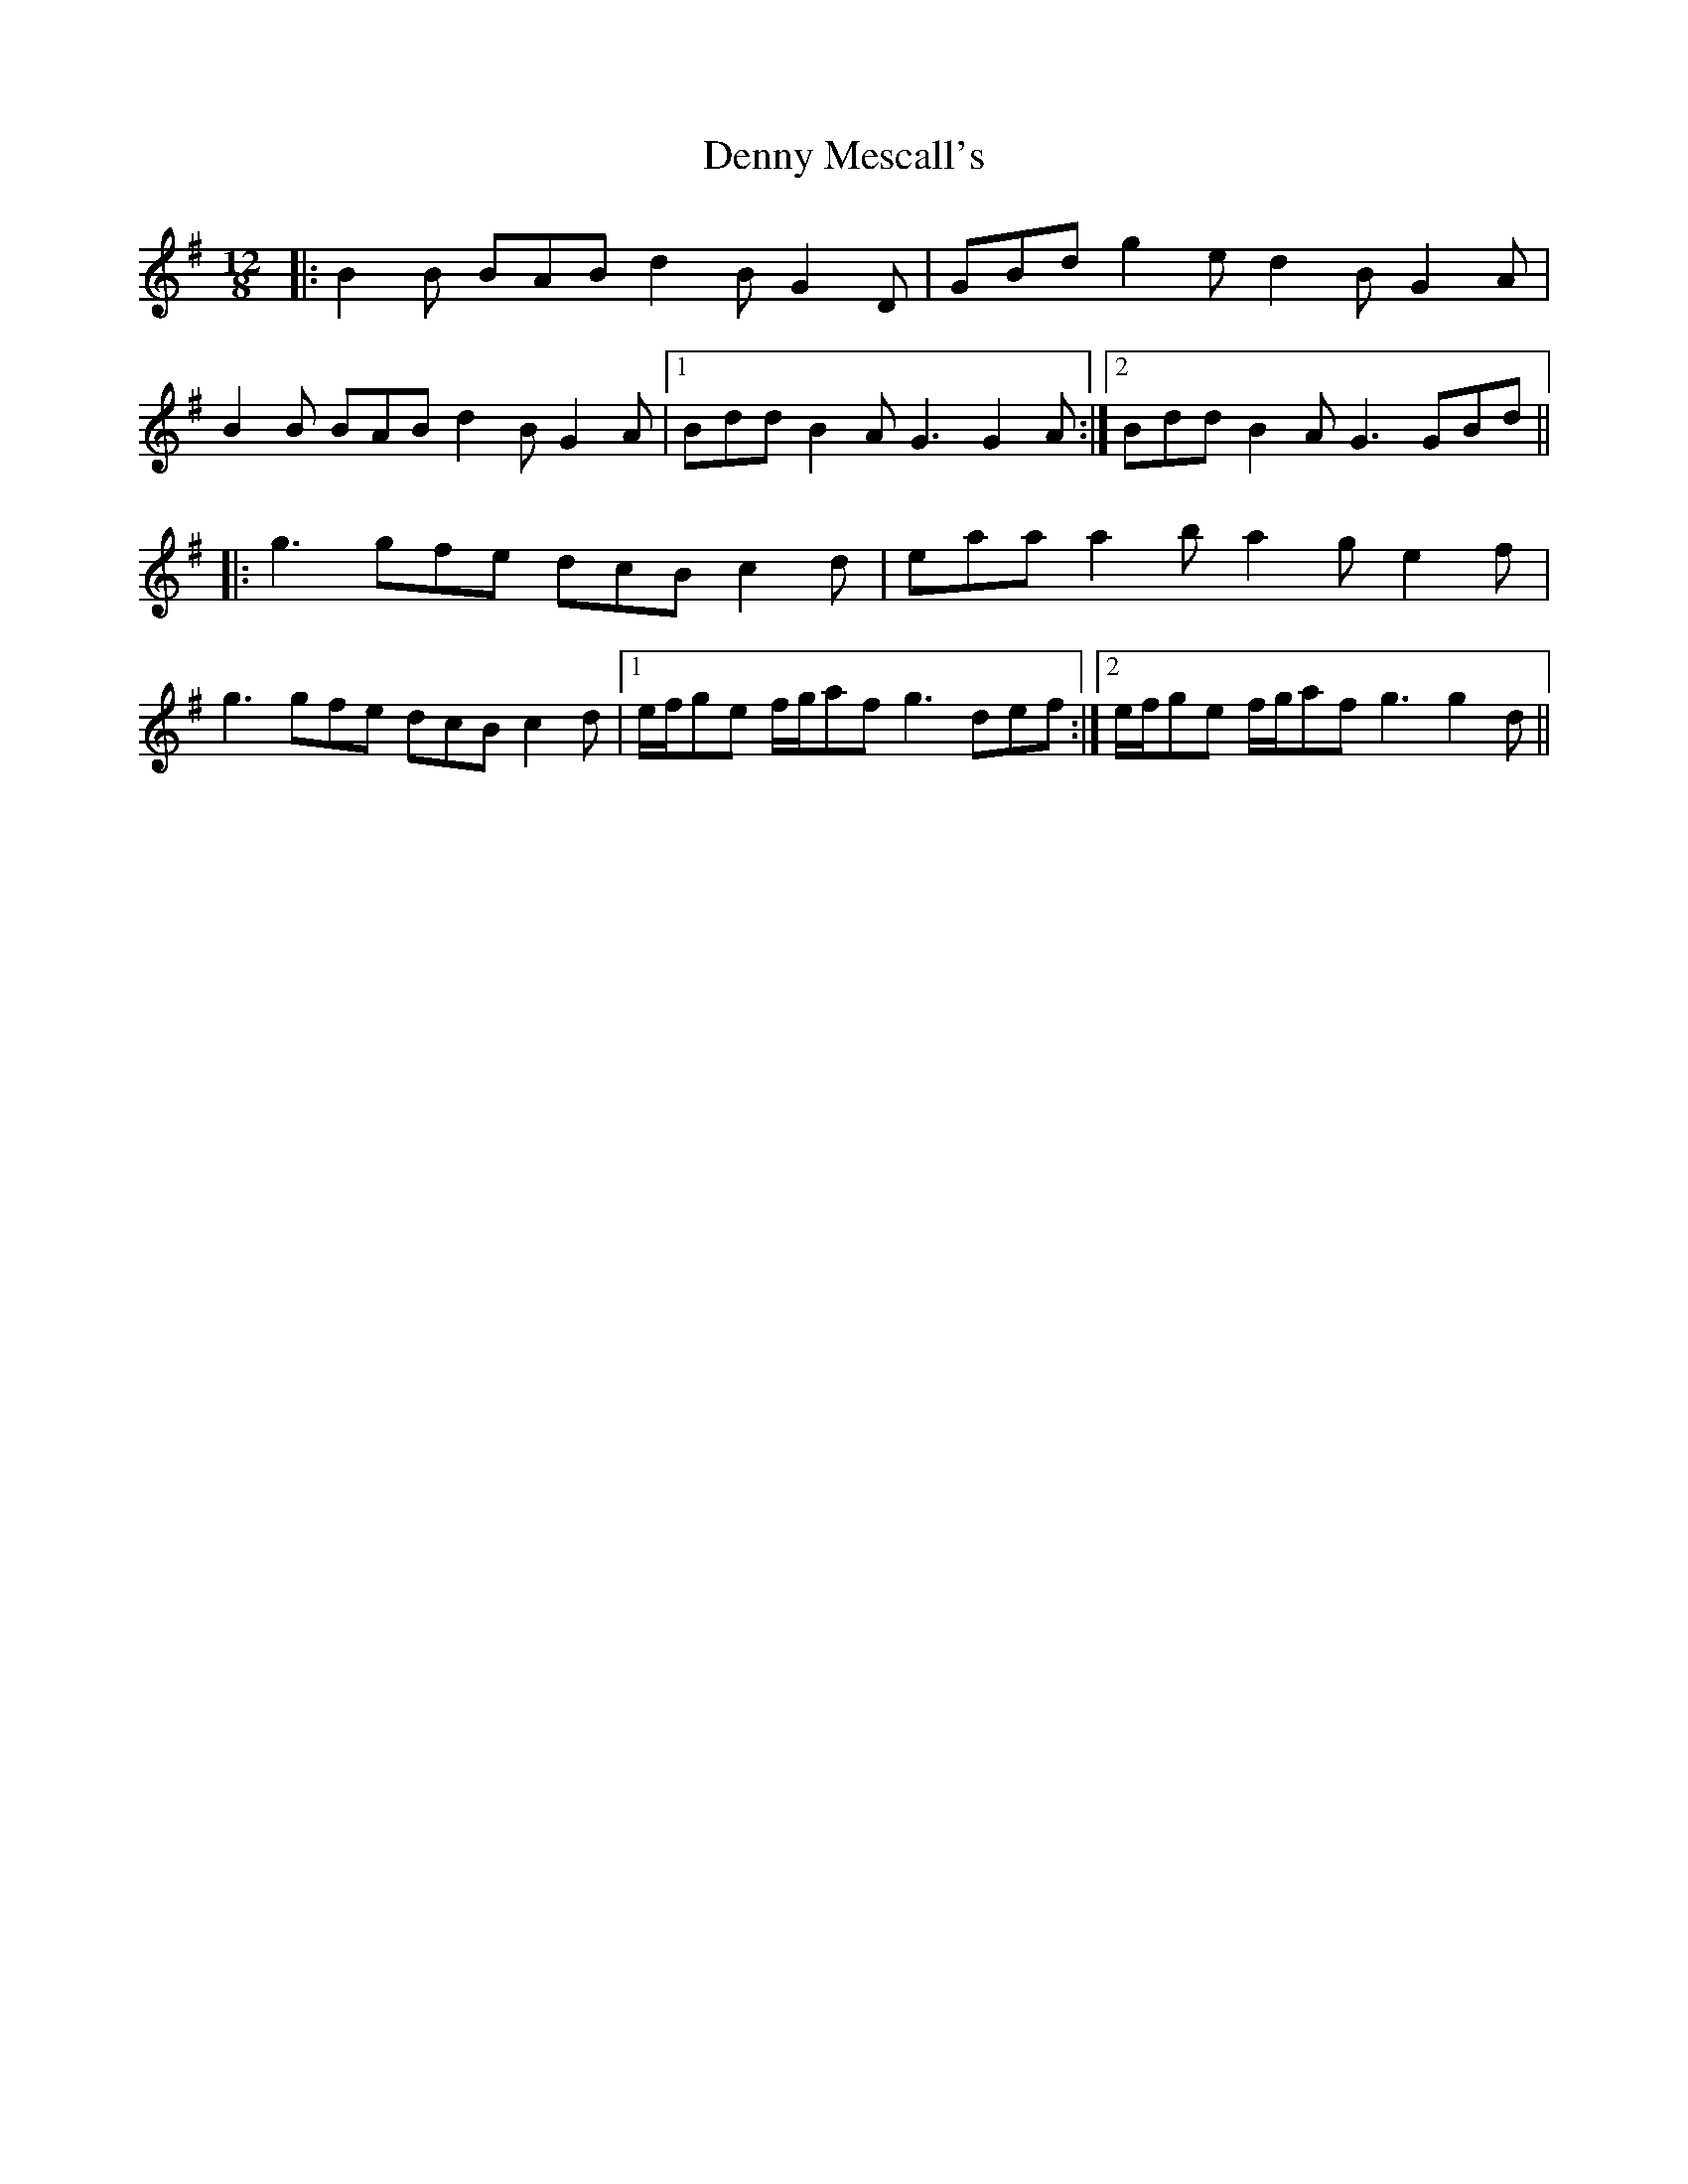 X: 9841
T: Denny Mescall's
R: slide
M: 12/8
K: Gmajor
|:B2B BAB d2B G2D|GBd g2e d2B G2A|
B2B BAB d2B G2A|1 Bdd B2A G3 G2A:|2 Bdd B2A G3 GBd||
|:g3 gfe dcB c2d|eaa a2b a2g e2f|
g3 gfe dcB c2d|1 e/f/ge f/g/af g3 def:|2 e/f/ge f/g/af g3 g2d||

